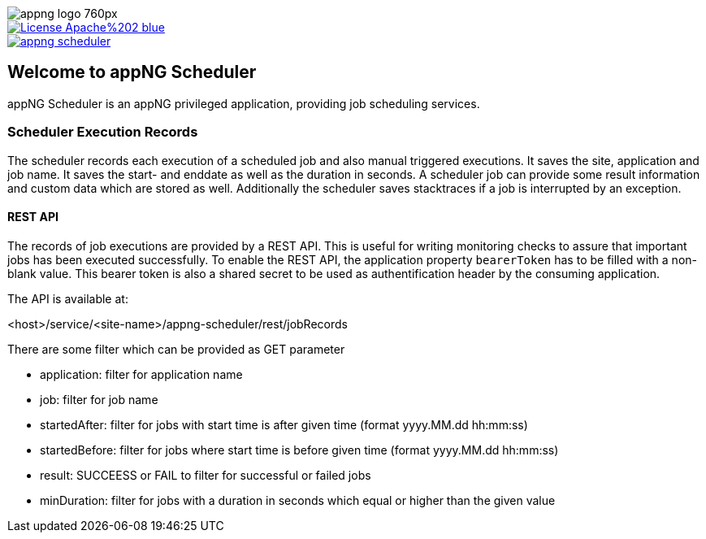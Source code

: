image::https://www.aiticon.com/assets/images/appng_logo_760px.jpg[]
:snapshot: 1.11.4-SNAPSHOT
:stable: 1.11.3
:current: {snapshot}

[caption="Apache License 2.0",link=LICENSE]
image::https://img.shields.io/badge/License-Apache%202-blue.svg?style=flat-square[]

[caption="Maven Central",link=http://search.maven.org/#search%7Cga%7C1%7Cg%3A%22org.appng%22%20AND%20a%3A%22appng-scheduler%22]
image::https://img.shields.io/maven-central/v/org.appng/appng-scheduler.svg?style=flat-square[]

== Welcome to appNG Scheduler

appNG Scheduler is an appNG privileged application, providing job scheduling services.

=== Scheduler Execution Records
The scheduler records each execution of a scheduled job and also manual triggered executions. It saves the site, application and job name. It saves the start- and enddate as well as the duration in seconds. A scheduler job can provide some result information and custom data which are stored as well. Additionally the scheduler saves stacktraces if a job is interrupted by an exception.

  
==== REST API
The records of job executions are provided by a REST API. This is useful for writing monitoring checks to assure that important jobs has been executed successfully. To enable the REST API, the application property `bearerToken` has to be filled with a non-blank value. This bearer token is also a shared secret to be used as authentification header by the consuming application. 

The API is available at:

<host>/service/<site-name>/appng-scheduler/rest/jobRecords

There are some filter which can be provided as GET parameter

* application: filter for application name
* job: filter for job name
* startedAfter: filter for jobs with start time is after given time (format yyyy.MM.dd hh:mm:ss)
* startedBefore: filter for jobs where start time is before given time (format yyyy.MM.dd hh:mm:ss)
* result: SUCCEESS or FAIL to filter for successful or failed jobs
* minDuration: filter for jobs with a duration in seconds which equal or higher than the given value